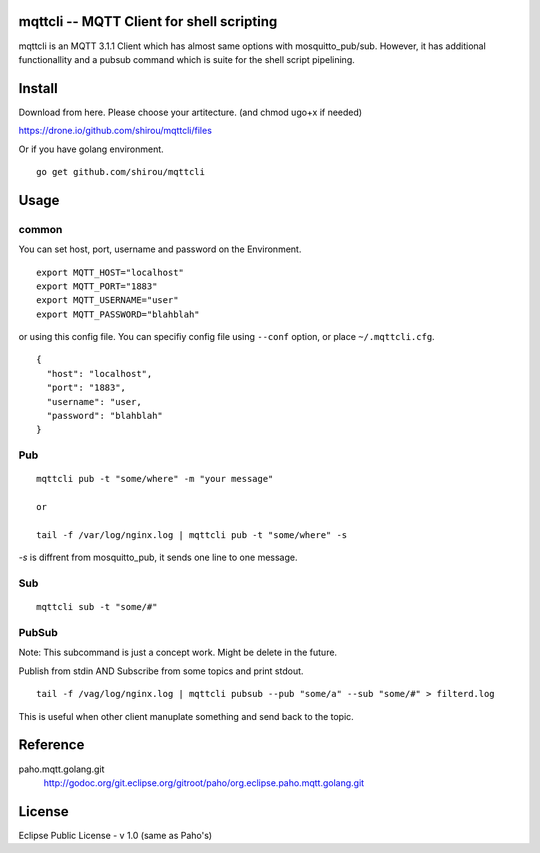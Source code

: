 mqttcli -- MQTT Client for shell scripting
=================================================

mqttcli is an MQTT 3.1.1 Client which has almost same options with
mosquitto_pub/sub. However, it has additional functionallity and a
pubsub command which is suite for the shell script pipelining.


Install
==============

Download from here. Please choose your artitecture. (and chmod ugo+x
if needed)

https://drone.io/github.com/shirou/mqttcli/files


Or if you have golang environment.

::

  go get github.com/shirou/mqttcli


Usage
==============

common
----------

You can set host, port, username and password on the Environment.

::

    export MQTT_HOST="localhost"
    export MQTT_PORT="1883"
    export MQTT_USERNAME="user"
    export MQTT_PASSWORD="blahblah"

or using this config file. You can specifiy config file using
``--conf`` option, or place ``~/.mqttcli.cfg``.

::

   {
     "host": "localhost",
     "port": "1883",
     "username": "user,
     "password": "blahblah"
   }



Pub
-------

::

  mqttcli pub -t "some/where" -m "your message"

  or

  tail -f /var/log/nginx.log | mqttcli pub -t "some/where" -s

`-s` is diffrent from mosquitto_pub, it sends one line to one message.

Sub
------

::

  mqttcli sub -t "some/#"


PubSub
---------

Note: This subcommand is just a concept work. Might be delete in the future.

Publish from stdin AND Subscribe from some topics and print stdout.

::

  tail -f /vag/log/nginx.log | mqttcli pubsub --pub "some/a" --sub "some/#" > filterd.log

This is useful when other client manuplate something and send back to
the topic.


Reference
==============

paho.mqtt.golang.git
  http://godoc.org/git.eclipse.org/gitroot/paho/org.eclipse.paho.mqtt.golang.git


License
===========

Eclipse Public License - v 1.0 (same as Paho's)

